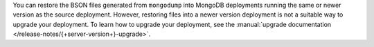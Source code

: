 You can restore the BSON files generated from ``mongodump`` into MongoDB
deployments running the same or newer version as the source deployment.
However, restoring files into a newer version deployment is not a
suitable way to upgrade your deployment. To learn how to upgrade your
deployment, see the :manual:`upgrade documentation
</release-notes/{+server-version+}-upgrade>`.
